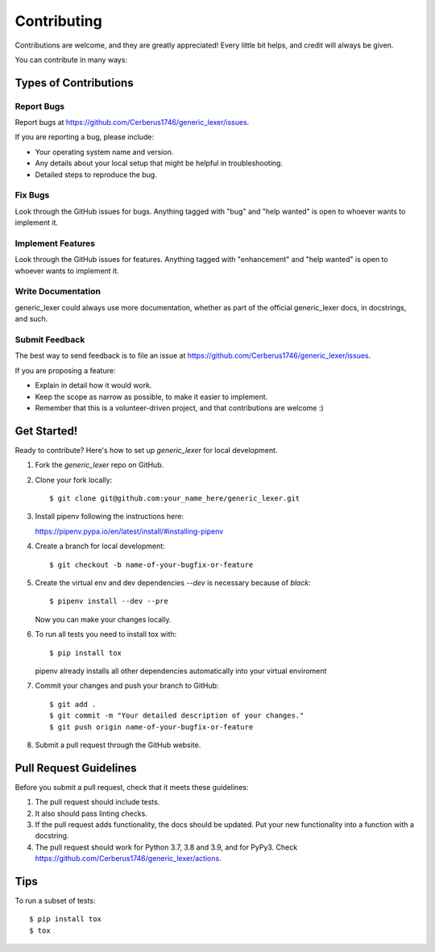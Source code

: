 .. highlight:: shell

============
Contributing
============

Contributions are welcome, and they are greatly appreciated! Every little bit
helps, and credit will always be given.

You can contribute in many ways:

Types of Contributions
----------------------

Report Bugs
~~~~~~~~~~~

Report bugs at https://github.com/Cerberus1746/generic_lexer/issues.

If you are reporting a bug, please include:

*  Your operating system name and version.
*  Any details about your local setup that might be helpful in troubleshooting.
*  Detailed steps to reproduce the bug.

Fix Bugs
~~~~~~~~

Look through the GitHub issues for bugs. Anything tagged with "bug" and "help
wanted" is open to whoever wants to implement it.

Implement Features
~~~~~~~~~~~~~~~~~~

Look through the GitHub issues for features. Anything tagged with "enhancement"
and "help wanted" is open to whoever wants to implement it.

Write Documentation
~~~~~~~~~~~~~~~~~~~

generic_lexer could always use more documentation, whether as part of the
official generic_lexer docs, in docstrings, and such.

Submit Feedback
~~~~~~~~~~~~~~~

The best way to send feedback is to file an issue at
https://github.com/Cerberus1746/generic_lexer/issues.

If you are proposing a feature:

*  Explain in detail how it would work.
*  Keep the scope as narrow as possible, to make it easier to implement.
*  Remember that this is a volunteer-driven project, and that contributions
   are welcome :)

Get Started!
------------

Ready to contribute?
Here's how to set up `generic_lexer` for local development.

#. Fork the `generic_lexer` repo on GitHub.
#. Clone your fork locally::

   $ git clone git@github.com:your_name_here/generic_lexer.git

#. Install pipenv following the instructions here:

   https://pipenv.pypa.io/en/latest/install/#installing-pipenv

#. Create a branch for local development::

   $ git checkout -b name-of-your-bugfix-or-feature

#. Create the virtual env and dev dependencies `--dev` is necessary because of
   `black`::

   $ pipenv install --dev --pre

   Now you can make your changes locally.

#. To run all tests you need to install tox with::

   $ pip install tox

   pipenv already installs all other dependencies automatically into your
   virtual enviroment

#. Commit your changes and push your branch to GitHub::

   $ git add .
   $ git commit -m "Your detailed description of your changes."
   $ git push origin name-of-your-bugfix-or-feature

#. Submit a pull request through the GitHub website.

Pull Request Guidelines
-----------------------

Before you submit a pull request, check that it meets these guidelines:

#. The pull request should include tests.
#. It also should pass linting checks.
#. If the pull request adds functionality, the docs should be updated. Put
   your new functionality into a function with a docstring.
#. The pull request should work for Python 3.7, 3.8 and
   3.9, and for PyPy3. Check
   https://github.com/Cerberus1746/generic_lexer/actions.

Tips
----

To run a subset of tests::

   $ pip install tox
   $ tox
